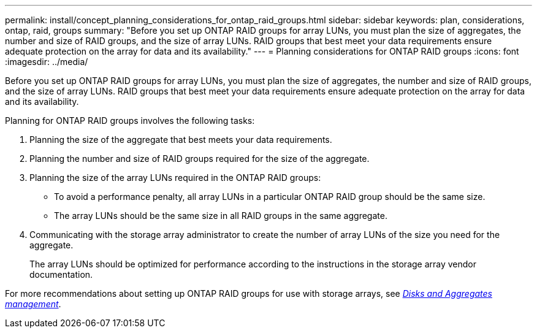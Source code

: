 ---
permalink: install/concept_planning_considerations_for_ontap_raid_groups.html
sidebar: sidebar
keywords: plan, considerations, ontap, raid, groups
summary: "Before you set up ONTAP RAID groups for array LUNs, you must plan the size of aggregates, the number and size of RAID groups, and the size of array LUNs. RAID groups that best meet your data requirements ensure adequate protection on the array for data and its availability."
---
= Planning considerations for ONTAP RAID groups
:icons: font
:imagesdir: ../media/

[.lead]
Before you set up ONTAP RAID groups for array LUNs, you must plan the size of aggregates, the number and size of RAID groups, and the size of array LUNs. RAID groups that best meet your data requirements ensure adequate protection on the array for data and its availability.

Planning for ONTAP RAID groups involves the following tasks:

. Planning the size of the aggregate that best meets your data requirements.
. Planning the number and size of RAID groups required for the size of the aggregate.
. Planning the size of the array LUNs required in the ONTAP RAID groups:
 ** To avoid a performance penalty, all array LUNs in a particular ONTAP RAID group should be the same size.
 ** The array LUNs should be the same size in all RAID groups in the same aggregate.
. Communicating with the storage array administrator to create the number of array LUNs of the size you need for the aggregate.
+
The array LUNs should be optimized for performance according to the instructions in the storage array vendor documentation.

For more recommendations about setting up ONTAP RAID groups for use with storage arrays, see https://docs.netapp.com/ontap-9/topic/com.netapp.doc.dot-cm-psmg/home.html[_Disks and Aggregates management_].

//2022 Dec 05, Jira 717
